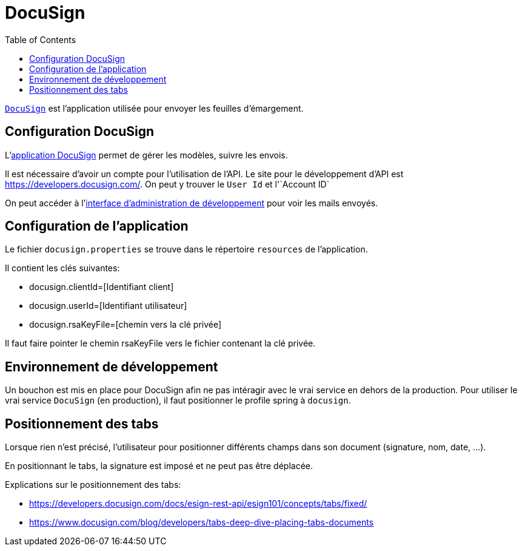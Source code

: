 = DocuSign
:toc: left

`https://www.docusign.com[DocuSign]` est l'application utilisée pour envoyer les feuilles d'émargement.


== Configuration DocuSign

L'https://apps.docusign.com[application DocuSign] permet de gérer les modèles, suivre les envois.

Il est nécessaire d'avoir un compte pour l'utilisation de l'API.
Le site pour le développement d'API est https://developers.docusign.com/.
On peut y trouver le `User Id` et l'`Account ID`

On peut accéder à l'https://appdemo.docusign.com[interface d'administration de développement] pour voir les mails envoyés.

== Configuration de l'application

Le fichier `docusign.properties` se trouve dans le répertoire `resources`  de l'application.

Il contient les clés suivantes:

* docusign.clientId=[Identifiant client]
* docusign.userId=[Identifiant utilisateur]
* docusign.rsaKeyFile=[chemin vers la clé privée]

Il faut faire pointer le chemin rsaKeyFile vers le fichier contenant la clé privée.

== Environnement de développement

Un bouchon est mis en place pour DocuSign afin ne pas intéragir avec le vrai service en dehors de la production.
Pour utiliser le vrai service `DocuSign` (en production), il faut positionner le profile spring à `docusign`.

== Positionnement des tabs

Lorsque rien n'est précisé, l'utilisateur pour positionner différents champs dans son document (signature, nom, date, ...).

En positionnant le tabs, la signature est imposé et ne peut pas être déplacée.

Explications sur le positionnement des tabs:

* https://developers.docusign.com/docs/esign-rest-api/esign101/concepts/tabs/fixed/
* https://www.docusign.com/blog/developers/tabs-deep-dive-placing-tabs-documents